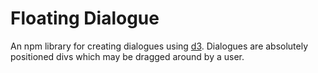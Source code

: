 * Floating Dialogue
An npm library for creating dialogues using [[http://d3js.org/][d3]]. Dialogues are absolutely positioned divs which may be dragged around by a user.

